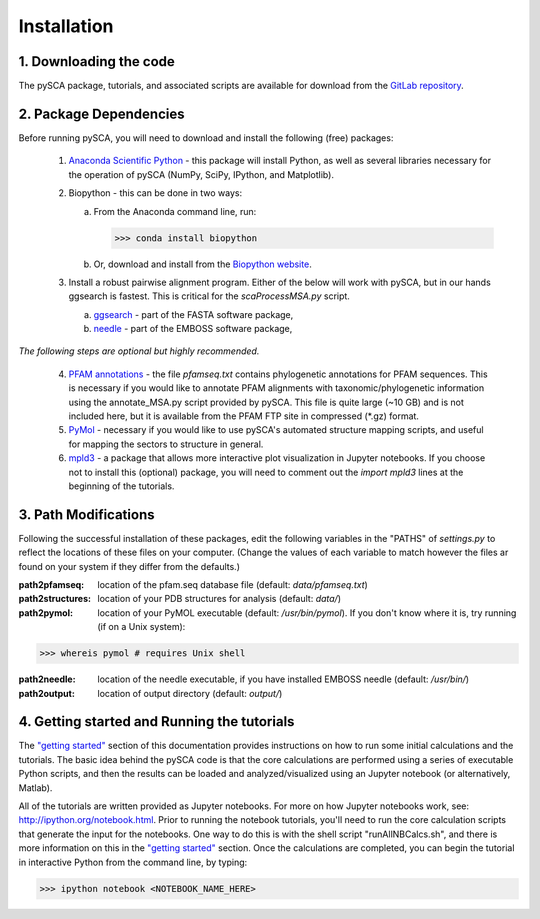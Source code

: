 ============
Installation
============

1. Downloading the code
=======================
The pySCA package, tutorials, and associated scripts are available for download
from the `GitLab repository <https://gitlab.com/sudorook/pySCA>`_.

2. Package Dependencies
=======================
Before running pySCA, you will need to download and install the following
(free) packages:

    1) `Anaconda Scientific Python <https://www.anaconda.com/distribution/>`_
       - this package will install Python, as well as several libraries
       necessary for the operation of pySCA (NumPy, SciPy, IPython, and
       Matplotlib).

    2) Biopython - this can be done in two ways:

       a. From the Anaconda command line, run:

          >>> conda install biopython

       b. Or, download and install from the `Biopython website
          <https://biopython.org/wiki/Download>`_.

    3) Install a robust pairwise alignment program. Either of the below will
       work with pySCA, but in our hands ggsearch is fastest. This is critical
       for the `scaProcessMSA.py` script.

       a. `ggsearch
          <http://fasta.bioch.virginia.edu/fasta_www2/fasta_down.shtml>`_ -
          part of the FASTA software package,

       b. `needle <ftp://emboss.open-bio.org/pub/EMBOSS/>`_ - part of the
          EMBOSS software package,

*The following steps are optional but highly recommended.*	

    4) `PFAM annotations
       <ftp://ftp.ebi.ac.uk/pub/databases/Pfam/current_release/pfamseq.gz>`_ -
       the file `pfamseq.txt` contains phylogenetic annotations for PFAM
       sequences. This is necessary if you would like to annotate PFAM
       alignments with taxonomic/phylogenetic information using the
       annotate_MSA.py script provided by pySCA. This file is quite large (~10
       GB) and is not included here, but it is available from the PFAM FTP
       site in compressed (\*.gz) format.

    5) `PyMol <https://pymol.org/2/>`_ - necessary if you would like to
       use pySCA's automated structure mapping scripts, and useful for mapping
       the sectors to structure in general.

    6) `mpld3 <http://mpld3.github.io/>`_ - a package that allows more
       interactive plot visualization in Jupyter notebooks. If you choose not to
       install this (optional) package, you will need to comment out the
       `import mpld3` lines at the beginning of the tutorials.


3. Path Modifications
=====================

Following the successful installation of these packages, edit the following
variables in the "PATHS" of `settings.py` to reflect the locations of these
files on your computer. (Change the values of each variable to match however
the files ar found on your system if they differ from the defaults.)

:path2pfamseq: location of the pfam.seq database file (default: `data/pfamseq.txt`)

:path2structures: location of your PDB structures for analysis (default: `data/`)

:path2pymol: location of your PyMOL executable (default: `/usr/bin/pymol`).  If
             you don't know where it is, try running (if on a Unix system):

>>> whereis pymol # requires Unix shell

:path2needle: location of the needle executable, if you have installed EMBOSS
              needle (default: `/usr/bin/`)

:path2output: location of output directory (default: `output/`)


4. Getting started and Running the tutorials
============================================
The `"getting started"`_ section of this documentation provides instructions on
how to run some initial calculations and the tutorials. The basic idea behind
the pySCA code is that the core calculations are performed using a series of
executable Python scripts, and then the results can be loaded and
analyzed/visualized using an Jupyter notebook (or alternatively, Matlab).

All of the tutorials are written provided as Jupyter notebooks. For more on
how Jupyter notebooks work, see: http://ipython.org/notebook.html. Prior to
running the notebook tutorials, you'll need to run the core calculation scripts
that generate the input for the notebooks. One way to do this is with the shell
script "runAllNBCalcs.sh", and there is more information on this in the
`"getting started"`_ section. Once the calculations are completed, you can
begin the tutorial in interactive Python from the command line, by typing:

>>> ipython notebook <NOTEBOOK_NAME_HERE>

.. _"getting started": get_started.html
